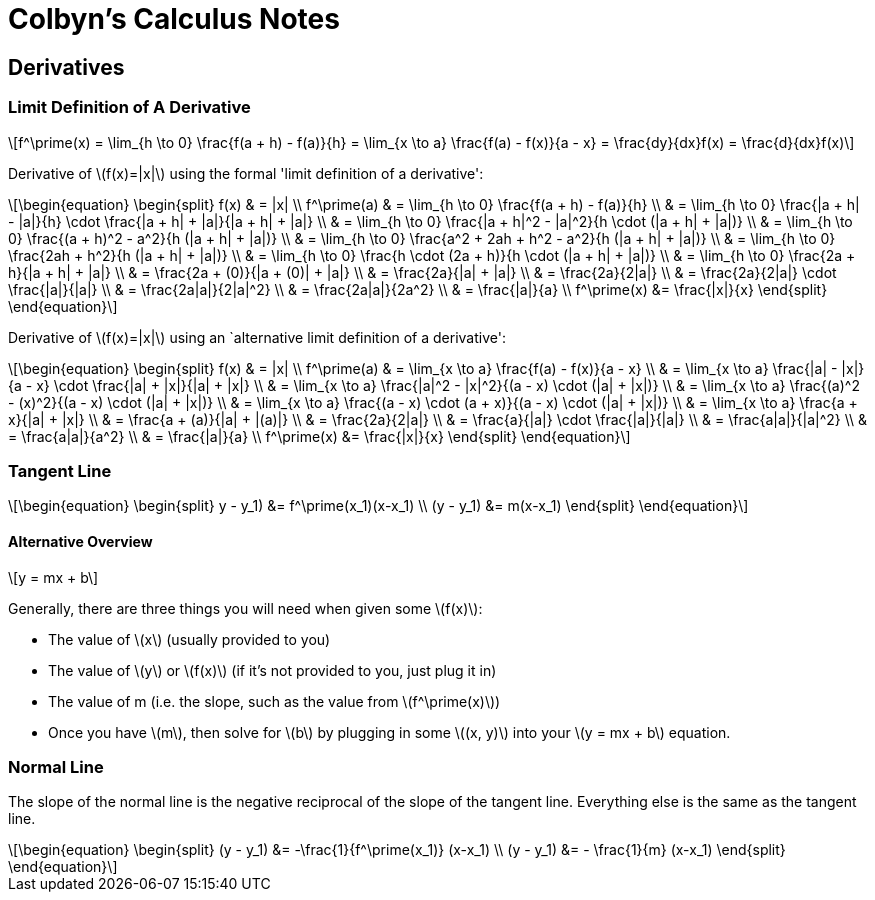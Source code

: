 // :autofit-option:
:stem: latexmath


= Colbyn's Calculus Notes

== Derivatives

=== Limit Definition of A Derivative

[latexmath]
++++
f^\prime(x) =
\lim_{h \to 0} \frac{f(a + h) - f(a)}{h} =
\lim_{x \to a} \frac{f(a) - f(x)}{a - x} =
\frac{dy}{dx}f(x) =
\frac{d}{dx}f(x)
++++

Derivative of latexmath:[f(x)=|x|] using the formal 'limit definition of a derivative':

[latexmath]
++++
\begin{equation}
\begin{split}
f(x) & = |x| \\
f^\prime(a) & = \lim_{h \to 0} \frac{f(a + h) - f(a)}{h} \\
     & = \lim_{h \to 0} \frac{|a + h| - |a|}{h} \cdot \frac{|a + h| + |a|}{|a + h| + |a|} \\
     & = \lim_{h \to 0} \frac{|a + h|^2 - |a|^2}{h \cdot (|a + h| + |a|)} \\
     & = \lim_{h \to 0} \frac{(a + h)^2 - a^2}{h (|a + h| + |a|)} \\
     & = \lim_{h \to 0} \frac{a^2 + 2ah + h^2 - a^2}{h (|a + h| + |a|)} \\
     & = \lim_{h \to 0} \frac{2ah + h^2}{h (|a + h| + |a|)} \\
     & = \lim_{h \to 0} \frac{h \cdot (2a + h)}{h \cdot (|a + h| + |a|)} \\
     & = \lim_{h \to 0} \frac{2a + h}{|a + h| + |a|} \\
     & = \frac{2a + (0)}{|a + (0)| + |a|} \\
     & = \frac{2a}{|a| + |a|} \\
     & = \frac{2a}{2|a|} \\
     & = \frac{2a}{2|a|} \cdot \frac{|a|}{|a|} \\
     & = \frac{2a|a|}{2|a|^2} \\
     & = \frac{2a|a|}{2a^2} \\
     & = \frac{|a|}{a} \\
f^\prime(x) &= \frac{|x|}{x}
\end{split}
\end{equation}
++++

Derivative of latexmath:[f(x)=|x|] using an `alternative limit definition of a derivative':

[latexmath]
++++
\begin{equation}
\begin{split}
f(x) & = |x| \\
f^\prime(a) & = \lim_{x \to a} \frac{f(a) - f(x)}{a - x} \\
    & = \lim_{x \to a} \frac{|a| - |x|}{a - x} \cdot \frac{|a| + |x|}{|a| + |x|} \\
    & = \lim_{x \to a} \frac{|a|^2 - |x|^2}{(a - x) \cdot (|a| + |x|)} \\
    & = \lim_{x \to a} \frac{(a)^2 - (x)^2}{(a - x) \cdot (|a| + |x|)} \\
    & = \lim_{x \to a} \frac{(a - x) \cdot (a + x)}{(a - x) \cdot (|a| + |x|)} \\
    & = \lim_{x \to a} \frac{a + x}{|a| + |x|} \\
    & = \frac{a + (a)}{|a| + |(a)|} \\
    & = \frac{2a}{2|a|} \\
    & = \frac{a}{|a|} \cdot \frac{|a|}{|a|} \\
    & = \frac{a|a|}{|a|^2} \\
    & = \frac{a|a|}{a^2} \\
    & = \frac{|a|}{a} \\
f^\prime(x) &= \frac{|x|}{x}
\end{split}
\end{equation}
++++


=== Tangent Line

[latexmath]
++++
\begin{equation}
\begin{split}
y - y_1) &= f^\prime(x_1)(x-x_1) \\
(y - y_1) &= m(x-x_1)
\end{split}
\end{equation}
++++

==== Alternative Overview

[latexmath]
++++
y = mx + b
++++

Generally, there are three things you will need when given some latexmath:[f(x)]:

* The value of latexmath:[x] (usually provided to you)
* The value of latexmath:[y] or latexmath:[f(x)] (if it's not provided to you, just plug it in)
* The value of m (i.e. the slope, such as the value from latexmath:[f^\prime(x)])
* Once you have latexmath:[m], then solve for latexmath:[b] by plugging in some latexmath:[(x, y)] into your latexmath:[y = mx + b] equation.


=== Normal Line


The slope of the normal line is the negative reciprocal of the slope of the tangent line. Everything else is the same as the tangent line.

[latexmath]
++++
\begin{equation}
\begin{split}
(y - y_1) &= -\frac{1}{f^\prime(x_1)} (x-x_1) \\
(y - y_1) &= - \frac{1}{m} (x-x_1)
\end{split}
\end{equation}
++++









